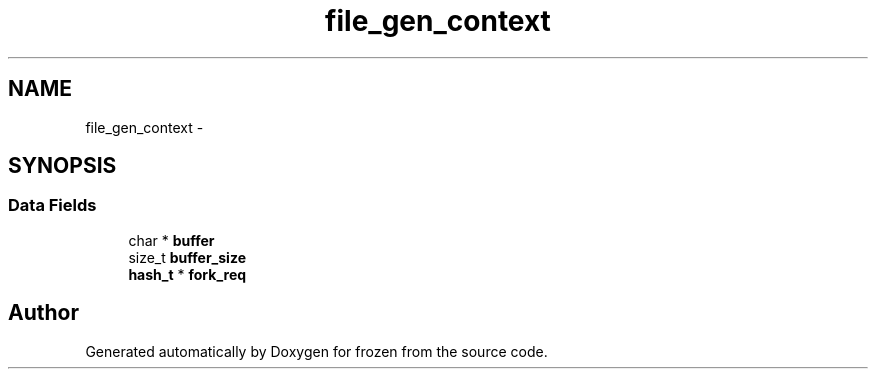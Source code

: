 .TH "file_gen_context" 3 "Sat Nov 5 2011" "Version 1.0" "frozen" \" -*- nroff -*-
.ad l
.nh
.SH NAME
file_gen_context \- 
.SH SYNOPSIS
.br
.PP
.SS "Data Fields"

.in +1c
.ti -1c
.RI "char * \fBbuffer\fP"
.br
.ti -1c
.RI "size_t \fBbuffer_size\fP"
.br
.ti -1c
.RI "\fBhash_t\fP * \fBfork_req\fP"
.br
.in -1c

.SH "Author"
.PP 
Generated automatically by Doxygen for frozen from the source code.

